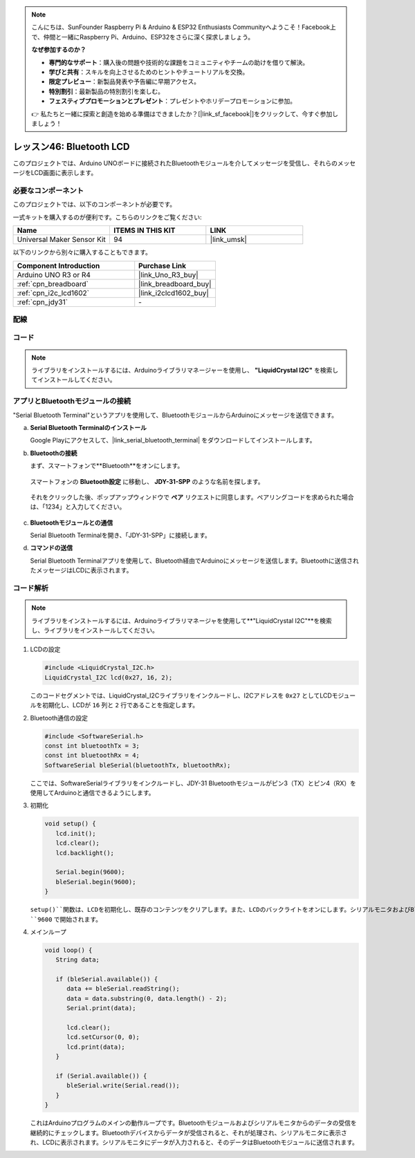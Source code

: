 
.. note::

    こんにちは、SunFounder Raspberry Pi & Arduino & ESP32 Enthusiasts Communityへようこそ！Facebook上で、仲間と一緒にRaspberry Pi、Arduino、ESP32をさらに深く探求しましょう。

    **なぜ参加するのか？**

    - **専門的なサポート**：購入後の問題や技術的な課題をコミュニティやチームの助けを借りて解決。
    - **学びと共有**：スキルを向上させるためのヒントやチュートリアルを交換。
    - **限定プレビュー**：新製品発表や予告編に早期アクセス。
    - **特別割引**：最新製品の特別割引を楽しむ。
    - **フェスティブプロモーションとプレゼント**：プレゼントやホリデープロモーションに参加。

    👉 私たちと一緒に探索と創造を始める準備はできましたか？[|link_sf_facebook|]をクリックして、今すぐ参加しましょう！
    
.. _uno_bluetooth_lcd:

レッスン46: Bluetooth LCD
=============================================================

このプロジェクトでは、Arduino UNOボードに接続されたBluetoothモジュールを介してメッセージを受信し、それらのメッセージをLCD画面に表示します。

必要なコンポーネント
--------------------------

このプロジェクトでは、以下のコンポーネントが必要です。

一式キットを購入するのが便利です。こちらのリンクをご覧ください:

.. list-table::
    :widths: 20 20 20
    :header-rows: 1

    *   - Name	
        - ITEMS IN THIS KIT
        - LINK
    *   - Universal Maker Sensor Kit
        - 94
        - |link_umsk|

以下のリンクから別々に購入することもできます。

.. list-table::
    :widths: 30 20
    :header-rows: 1

    *   - Component Introduction
        - Purchase Link

    *   - Arduino UNO R3 or R4
        - |link_Uno_R3_buy|
    *   - :ref:`cpn_breadboard`
        - |link_breadboard_buy|
    *   - :ref:`cpn_i2c_lcd1602`
        - |link_i2clcd1602_buy|
    *   - :ref:`cpn_jdy31`
        - \-

配線
---------------------------

.. image:: img/Lesson_46_Bluetooth_lcd_uno_bb.png
    :width: 100%

コード
---------------------------

.. note:: 
   ライブラリをインストールするには、Arduinoライブラリマネージャーを使用し、 **"LiquidCrystal I2C"** を検索してインストールしてください。  

.. raw:: html

   <iframe src=https://create.arduino.cc/editor/sunfounder01/ae00239d-f273-4686-b01d-f20487892640/preview?embed style="height:510px;width:100%;margin:10px 0" frameborder=0></iframe>

アプリとBluetoothモジュールの接続
-----------------------------------------------
"Serial Bluetooth Terminal"というアプリを使用して、BluetoothモジュールからArduinoにメッセージを送信できます。

a. **Serial Bluetooth Terminalのインストール**

   Google Playにアクセスして、|link_serial_bluetooth_terminal| をダウンロードしてインストールします。


b. **Bluetoothの接続**

   まず、スマートフォンで**Bluetooth**をオンにします。
   
      .. image:: img/09-app_1_shadow.png
         :width: 60%
         :align: center
   
   スマートフォンの **Bluetooth設定** に移動し、 **JDY-31-SPP** のような名前を探します。
   
      .. image:: img/09-app_2_shadow.png
         :width: 60%
         :align: center
   
   それをクリックした後、ポップアップウィンドウで **ペア** リクエストに同意します。ペアリングコードを求められた場合は、「1234」と入力してください。
   
      .. image:: img/09-app_3_shadow.png
         :width: 60%
         :align: center

c. **Bluetoothモジュールとの通信**

   Serial Bluetooth Terminalを開き、「JDY-31-SPP」に接続します。

   .. image:: img/00-bluetooth_serial_4_shadow.png 

d. **コマンドの送信**

   Serial Bluetooth Terminalアプリを使用して、Bluetooth経由でArduinoにメッセージを送信します。Bluetoothに送信されたメッセージはLCDに表示されます。

   .. image:: img/15-lcd_shadow.png
      :width: 100%
      :align: center



コード解析
---------------------------

.. note:: 
      ライブラリをインストールするには、Arduinoライブラリマネージャを使用して**"LiquidCrystal I2C"**を検索し、ライブラリをインストールしてください。

#. LCDの設定

   .. code-block:: arduino

      #include <LiquidCrystal_I2C.h>
      LiquidCrystal_I2C lcd(0x27, 16, 2);

   このコードセグメントでは、LiquidCrystal_I2Cライブラリをインクルードし、I2Cアドレスを ``0x27`` としてLCDモジュールを初期化し、LCDが ``16`` 列と ``2`` 行であることを指定します。

#. Bluetooth通信の設定

   .. code-block:: arduino

      #include <SoftwareSerial.h>
      const int bluetoothTx = 3;
      const int bluetoothRx = 4;
      SoftwareSerial bleSerial(bluetoothTx, bluetoothRx);

   ここでは、SoftwareSerialライブラリをインクルードし、JDY-31 Bluetoothモジュールがピン3（TX）とピン4（RX）を使用してArduinoと通信できるようにします。

#. 初期化

   .. code-block:: arduino

      void setup() {
         lcd.init();
         lcd.clear();
         lcd.backlight();

         Serial.begin(9600);
         bleSerial.begin(9600);
      }

   ``setup()``関数は、LCDを初期化し、既存のコンテンツをクリアします。また、LCDのバックライトをオンにします。シリアルモニタおよびBluetoothモジュールとの通信は、どちらもボーレート ``9600`` で開始されます。

#. メインループ

   .. code-block:: arduino

      void loop() {
         String data;

         if (bleSerial.available()) {
            data += bleSerial.readString();
            data = data.substring(0, data.length() - 2);
            Serial.print(data);

            lcd.clear();
            lcd.setCursor(0, 0);
            lcd.print(data);
         }

         if (Serial.available()) {
            bleSerial.write(Serial.read());
         }
      }

   これはArduinoプログラムのメインの動作ループです。Bluetoothモジュールおよびシリアルモニタからのデータの受信を継続的にチェックします。Bluetoothデバイスからデータが受信されると、それが処理され、シリアルモニタに表示され、LCDに表示されます。シリアルモニタにデータが入力されると、そのデータはBluetoothモジュールに送信されます。

